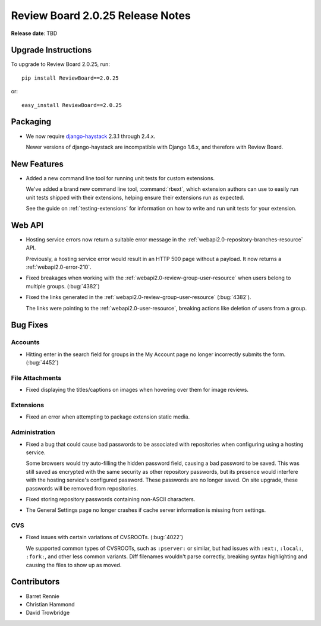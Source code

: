 =================================
Review Board 2.0.25 Release Notes
=================================

**Release date**: TBD


Upgrade Instructions
====================

To upgrade to Review Board 2.0.25, run::

    pip install ReviewBoard==2.0.25

or::

    easy_install ReviewBoard==2.0.25


Packaging
=========

* We now require django-haystack_ 2.3.1 through 2.4.x.

  Newer versions of django-haystack are incompatible with Django 1.6.x,
  and therefore with Review Board.


.. _django-haystack: https://github.com/django-haystack/django-haystack


New Features
============

* Added a new command line tool for running unit tests for custom extensions.

  We've added a brand new command line tool, :command:`rbext`, which
  extension authors can use to easily run unit tests shipped with their
  extensions, helping ensure their extensions run as expected.

  See the guide on :ref:`testing-extensions` for information on how to write
  and run unit tests for your extension.


Web API
=======

* Hosting service errors now return a suitable error message in the
  :ref:`webapi2.0-repository-branches-resource` API.

  Previously, a hosting service error would result in an HTTP 500 page without
  a payload. It now returns a :ref:`webapi2.0-error-210`.

* Fixed breakages when working with the
  :ref:`webapi2.0-review-group-user-resource` when users belong to multiple
  groups. (:bug:`4382`)

* Fixed the links generated in the :ref:`webapi2.0-review-group-user-resource`
  (:bug:`4382`).

  The links were pointing to the :ref:`webapi2.0-user-resource`, breaking
  actions like deletion of users from a group.


Bug Fixes
=========

Accounts
--------

* Hitting enter in the search field for groups in the My Account page no
  longer incorrectly submits the form. (:bug:`4452`)


File Attachments
----------------

* Fixed displaying the titles/captions on images when hovering over them
  for image reviews.


Extensions
----------

* Fixed an error when attempting to package extension static media.


Administration
--------------

* Fixed a bug that could cause bad passwords to be associated with
  repositories when configuring using a hosting service.

  Some browsers would try auto-filling the hidden password field, causing a
  bad password to be saved. This was still saved as encrypted with the same
  security as other repository passwords, but its presence would interfere
  with the hosting service's configured password. These passwords are no
  longer saved. On site upgrade, these passwords will be removed from
  repositories.

* Fixed storing repository passwords containing non-ASCII characters.

* The General Settings page no longer crashes if cache server information
  is missing from settings.


CVS
---

* Fixed issues with certain variations of CVSROOTs. (:bug:`4022`)

  We supported common types of CVSROOTs, such as ``:pserver:`` or
  similar, but had issues with ``:ext:``, ``:local:``, ``:fork:``, and other
  less common variants. Diff filenames wouldn't parse correctly, breaking
  syntax highlighting and causing the files to show up as moved.


Contributors
============

* Barret Rennie
* Christian Hammond
* David Trowbridge
